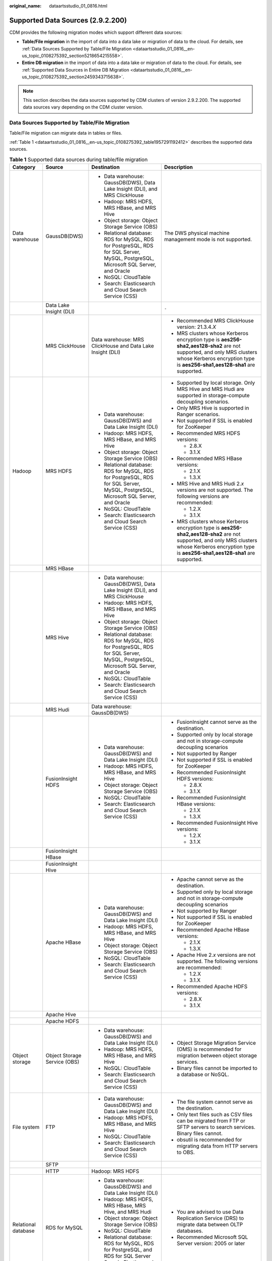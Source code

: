 :original_name: dataartsstudio_01_0816.html

.. _dataartsstudio_01_0816:

Supported Data Sources (2.9.2.200)
==================================

CDM provides the following migration modes which support different data sources:

-  **Table/File migration** in the import of data into a data lake or migration of data to the cloud. For details, see :ref:`Data Sources Supported by Table/File Migration <dataartsstudio_01_0816__en-us_topic_0108275392_section5218654215558>`.
-  **Entire DB migration** in the import of data into a data lake or migration of data to the cloud. For details, see :ref:`Supported Data Sources in Entire DB Migration <dataartsstudio_01_0816__en-us_topic_0108275392_section2459343715638>`.

.. note::

   This section describes the data sources supported by CDM clusters of version 2.9.2.200. The supported data sources vary depending on the CDM cluster version.

.. _dataartsstudio_01_0816__en-us_topic_0108275392_section5218654215558:

Data Sources Supported by Table/File Migration
----------------------------------------------

Table/File migration can migrate data in tables or files.

:ref:`Table 1 <dataartsstudio_01_0816__en-us_topic_0108275392_table1957291192412>` describes the supported data sources.

.. _dataartsstudio_01_0816__en-us_topic_0108275392_table1957291192412:

.. table:: **Table 1** Supported data sources during table/file migration

   +---------------------+---------------------------------+------------------------------------------------------------------------------------------------------------------------------------+-----------------------------------------------------------------------------------------------------------------------------------------------------------------------------------------------------+
   | Category            | Source                          | Destination                                                                                                                        | Description                                                                                                                                                                                         |
   +=====================+=================================+====================================================================================================================================+=====================================================================================================================================================================================================+
   | Data warehouse      | GaussDB(DWS)                    | -  Data warehouse: GaussDB(DWS), Data Lake Insight (DLI), and MRS ClickHouse                                                       | The DWS physical machine management mode is not supported.                                                                                                                                          |
   |                     |                                 | -  Hadoop: MRS HDFS, MRS HBase, and MRS Hive                                                                                       |                                                                                                                                                                                                     |
   |                     |                                 | -  Object storage: Object Storage Service (OBS)                                                                                    |                                                                                                                                                                                                     |
   |                     |                                 | -  Relational database: RDS for MySQL, RDS for PostgreSQL, RDS for SQL Server, MySQL, PostgreSQL, Microsoft SQL Server, and Oracle |                                                                                                                                                                                                     |
   |                     |                                 | -  NoSQL: CloudTable                                                                                                               |                                                                                                                                                                                                     |
   |                     |                                 | -  Search: Elasticsearch and Cloud Search Service (CSS)                                                                            |                                                                                                                                                                                                     |
   +---------------------+---------------------------------+------------------------------------------------------------------------------------------------------------------------------------+-----------------------------------------------------------------------------------------------------------------------------------------------------------------------------------------------------+
   |                     | Data Lake Insight (DLI)         |                                                                                                                                    | ``-``                                                                                                                                                                                               |
   +---------------------+---------------------------------+------------------------------------------------------------------------------------------------------------------------------------+-----------------------------------------------------------------------------------------------------------------------------------------------------------------------------------------------------+
   |                     | MRS ClickHouse                  | Data warehouse: MRS ClickHouse and Data Lake Insight (DLI)                                                                         | -  Recommended MRS ClickHouse version: 21.3.4.\ *X*                                                                                                                                                 |
   |                     |                                 |                                                                                                                                    |                                                                                                                                                                                                     |
   |                     |                                 |                                                                                                                                    | -  MRS clusters whose Kerberos encryption type is **aes256-sha2,aes128-sha2** are not supported, and only MRS clusters whose Kerberos encryption type is **aes256-sha1,aes128-sha1** are supported. |
   +---------------------+---------------------------------+------------------------------------------------------------------------------------------------------------------------------------+-----------------------------------------------------------------------------------------------------------------------------------------------------------------------------------------------------+
   | Hadoop              | MRS HDFS                        | -  Data warehouse: GaussDB(DWS) and Data Lake Insight (DLI)                                                                        | -  Supported by local storage. Only MRS Hive and MRS Hudi are supported in storage-compute decoupling scenarios.                                                                                    |
   |                     |                                 | -  Hadoop: MRS HDFS, MRS HBase, and MRS Hive                                                                                       |                                                                                                                                                                                                     |
   |                     |                                 | -  Object storage: Object Storage Service (OBS)                                                                                    | -  Only MRS Hive is supported in Ranger scenarios.                                                                                                                                                  |
   |                     |                                 | -  Relational database: RDS for MySQL, RDS for PostgreSQL, RDS for SQL Server, MySQL, PostgreSQL, Microsoft SQL Server, and Oracle |                                                                                                                                                                                                     |
   |                     |                                 | -  NoSQL: CloudTable                                                                                                               | -  Not supported if SSL is enabled for ZooKeeper                                                                                                                                                    |
   |                     |                                 | -  Search: Elasticsearch and Cloud Search Service (CSS)                                                                            |                                                                                                                                                                                                     |
   |                     |                                 |                                                                                                                                    | -  Recommended MRS HDFS versions:                                                                                                                                                                   |
   |                     |                                 |                                                                                                                                    |                                                                                                                                                                                                     |
   |                     |                                 |                                                                                                                                    |    -  2.8.X                                                                                                                                                                                         |
   |                     |                                 |                                                                                                                                    |    -  3.1.X                                                                                                                                                                                         |
   |                     |                                 |                                                                                                                                    |                                                                                                                                                                                                     |
   |                     |                                 |                                                                                                                                    | -  Recommended MRS HBase versions:                                                                                                                                                                  |
   |                     |                                 |                                                                                                                                    |                                                                                                                                                                                                     |
   |                     |                                 |                                                                                                                                    |    -  2.1.X                                                                                                                                                                                         |
   |                     |                                 |                                                                                                                                    |    -  1.3.X                                                                                                                                                                                         |
   |                     |                                 |                                                                                                                                    |                                                                                                                                                                                                     |
   |                     |                                 |                                                                                                                                    | -  MRS Hive and MRS Hudi 2.\ *x* versions are not supported. The following versions are recommended:                                                                                                |
   |                     |                                 |                                                                                                                                    |                                                                                                                                                                                                     |
   |                     |                                 |                                                                                                                                    |    -  1.2.X                                                                                                                                                                                         |
   |                     |                                 |                                                                                                                                    |    -  3.1.X                                                                                                                                                                                         |
   |                     |                                 |                                                                                                                                    |                                                                                                                                                                                                     |
   |                     |                                 |                                                                                                                                    | -  MRS clusters whose Kerberos encryption type is **aes256-sha2,aes128-sha2** are not supported, and only MRS clusters whose Kerberos encryption type is **aes256-sha1,aes128-sha1** are supported. |
   +---------------------+---------------------------------+------------------------------------------------------------------------------------------------------------------------------------+-----------------------------------------------------------------------------------------------------------------------------------------------------------------------------------------------------+
   |                     | MRS HBase                       |                                                                                                                                    |                                                                                                                                                                                                     |
   +---------------------+---------------------------------+------------------------------------------------------------------------------------------------------------------------------------+-----------------------------------------------------------------------------------------------------------------------------------------------------------------------------------------------------+
   |                     | MRS Hive                        | -  Data warehouse: GaussDB(DWS), Data Lake Insight (DLI), and MRS ClickHouse                                                       |                                                                                                                                                                                                     |
   |                     |                                 | -  Hadoop: MRS HDFS, MRS HBase, and MRS Hive                                                                                       |                                                                                                                                                                                                     |
   |                     |                                 | -  Object storage: Object Storage Service (OBS)                                                                                    |                                                                                                                                                                                                     |
   |                     |                                 | -  Relational database: RDS for MySQL, RDS for PostgreSQL, RDS for SQL Server, MySQL, PostgreSQL, Microsoft SQL Server, and Oracle |                                                                                                                                                                                                     |
   |                     |                                 | -  NoSQL: CloudTable                                                                                                               |                                                                                                                                                                                                     |
   |                     |                                 | -  Search: Elasticsearch and Cloud Search Service (CSS)                                                                            |                                                                                                                                                                                                     |
   +---------------------+---------------------------------+------------------------------------------------------------------------------------------------------------------------------------+-----------------------------------------------------------------------------------------------------------------------------------------------------------------------------------------------------+
   |                     | MRS Hudi                        | Data warehouse: GaussDB(DWS)                                                                                                       |                                                                                                                                                                                                     |
   +---------------------+---------------------------------+------------------------------------------------------------------------------------------------------------------------------------+-----------------------------------------------------------------------------------------------------------------------------------------------------------------------------------------------------+
   |                     | FusionInsight HDFS              | -  Data warehouse: GaussDB(DWS) and Data Lake Insight (DLI)                                                                        | -  FusionInsight cannot serve as the destination.                                                                                                                                                   |
   |                     |                                 | -  Hadoop: MRS HDFS, MRS HBase, and MRS Hive                                                                                       | -  Supported only by local storage and not in storage-compute decoupling scenarios                                                                                                                  |
   |                     |                                 | -  Object storage: Object Storage Service (OBS)                                                                                    | -  Not supported by Ranger                                                                                                                                                                          |
   |                     |                                 | -  NoSQL: CloudTable                                                                                                               | -  Not supported if SSL is enabled for ZooKeeper                                                                                                                                                    |
   |                     |                                 | -  Search: Elasticsearch and Cloud Search Service (CSS)                                                                            | -  Recommended FusionInsight HDFS versions:                                                                                                                                                         |
   |                     |                                 |                                                                                                                                    |                                                                                                                                                                                                     |
   |                     |                                 |                                                                                                                                    |    -  2.8.X                                                                                                                                                                                         |
   |                     |                                 |                                                                                                                                    |    -  3.1.X                                                                                                                                                                                         |
   |                     |                                 |                                                                                                                                    |                                                                                                                                                                                                     |
   |                     |                                 |                                                                                                                                    | -  Recommended FusionInsight HBase versions:                                                                                                                                                        |
   |                     |                                 |                                                                                                                                    |                                                                                                                                                                                                     |
   |                     |                                 |                                                                                                                                    |    -  2.1.X                                                                                                                                                                                         |
   |                     |                                 |                                                                                                                                    |    -  1.3.X                                                                                                                                                                                         |
   |                     |                                 |                                                                                                                                    |                                                                                                                                                                                                     |
   |                     |                                 |                                                                                                                                    | -  Recommended FusionInsight Hive versions:                                                                                                                                                         |
   |                     |                                 |                                                                                                                                    |                                                                                                                                                                                                     |
   |                     |                                 |                                                                                                                                    |    -  1.2.X                                                                                                                                                                                         |
   |                     |                                 |                                                                                                                                    |    -  3.1.X                                                                                                                                                                                         |
   +---------------------+---------------------------------+------------------------------------------------------------------------------------------------------------------------------------+-----------------------------------------------------------------------------------------------------------------------------------------------------------------------------------------------------+
   |                     | FusionInsight HBase             |                                                                                                                                    |                                                                                                                                                                                                     |
   +---------------------+---------------------------------+------------------------------------------------------------------------------------------------------------------------------------+-----------------------------------------------------------------------------------------------------------------------------------------------------------------------------------------------------+
   |                     | FusionInsight Hive              |                                                                                                                                    |                                                                                                                                                                                                     |
   +---------------------+---------------------------------+------------------------------------------------------------------------------------------------------------------------------------+-----------------------------------------------------------------------------------------------------------------------------------------------------------------------------------------------------+
   |                     | Apache HBase                    | -  Data warehouse: GaussDB(DWS) and Data Lake Insight (DLI)                                                                        | -  Apache cannot serve as the destination.                                                                                                                                                          |
   |                     |                                 | -  Hadoop: MRS HDFS, MRS HBase, and MRS Hive                                                                                       | -  Supported only by local storage and not in storage-compute decoupling scenarios                                                                                                                  |
   |                     |                                 | -  Object storage: Object Storage Service (OBS)                                                                                    | -  Not supported by Ranger                                                                                                                                                                          |
   |                     |                                 | -  NoSQL: CloudTable                                                                                                               | -  Not supported if SSL is enabled for ZooKeeper                                                                                                                                                    |
   |                     |                                 | -  Search: Elasticsearch and Cloud Search Service (CSS)                                                                            | -  Recommended Apache HBase versions:                                                                                                                                                               |
   |                     |                                 |                                                                                                                                    |                                                                                                                                                                                                     |
   |                     |                                 |                                                                                                                                    |    -  2.1.X                                                                                                                                                                                         |
   |                     |                                 |                                                                                                                                    |    -  1.3.X                                                                                                                                                                                         |
   |                     |                                 |                                                                                                                                    |                                                                                                                                                                                                     |
   |                     |                                 |                                                                                                                                    | -  Apache Hive 2.\ *x* versions are not supported. The following versions are recommended:                                                                                                          |
   |                     |                                 |                                                                                                                                    |                                                                                                                                                                                                     |
   |                     |                                 |                                                                                                                                    |    -  1.2.X                                                                                                                                                                                         |
   |                     |                                 |                                                                                                                                    |    -  3.1.X                                                                                                                                                                                         |
   |                     |                                 |                                                                                                                                    |                                                                                                                                                                                                     |
   |                     |                                 |                                                                                                                                    | -  Recommended Apache HDFS versions:                                                                                                                                                                |
   |                     |                                 |                                                                                                                                    |                                                                                                                                                                                                     |
   |                     |                                 |                                                                                                                                    |    -  2.8.X                                                                                                                                                                                         |
   |                     |                                 |                                                                                                                                    |    -  3.1.X                                                                                                                                                                                         |
   +---------------------+---------------------------------+------------------------------------------------------------------------------------------------------------------------------------+-----------------------------------------------------------------------------------------------------------------------------------------------------------------------------------------------------+
   |                     | Apache Hive                     |                                                                                                                                    |                                                                                                                                                                                                     |
   +---------------------+---------------------------------+------------------------------------------------------------------------------------------------------------------------------------+-----------------------------------------------------------------------------------------------------------------------------------------------------------------------------------------------------+
   |                     | Apache HDFS                     |                                                                                                                                    |                                                                                                                                                                                                     |
   +---------------------+---------------------------------+------------------------------------------------------------------------------------------------------------------------------------+-----------------------------------------------------------------------------------------------------------------------------------------------------------------------------------------------------+
   | Object storage      | Object Storage Service (OBS)    | -  Data warehouse: GaussDB(DWS) and Data Lake Insight (DLI)                                                                        | -  Object Storage Migration Service (OMS) is recommended for migration between object storage services.                                                                                             |
   |                     |                                 | -  Hadoop: MRS HDFS, MRS HBase, and MRS Hive                                                                                       | -  Binary files cannot be imported to a database or NoSQL.                                                                                                                                          |
   |                     |                                 | -  NoSQL: CloudTable                                                                                                               |                                                                                                                                                                                                     |
   |                     |                                 | -  Search: Elasticsearch and Cloud Search Service (CSS)                                                                            |                                                                                                                                                                                                     |
   +---------------------+---------------------------------+------------------------------------------------------------------------------------------------------------------------------------+-----------------------------------------------------------------------------------------------------------------------------------------------------------------------------------------------------+
   | File system         | FTP                             | -  Data warehouse: GaussDB(DWS) and Data Lake Insight (DLI)                                                                        | -  The file system cannot serve as the destination.                                                                                                                                                 |
   |                     |                                 | -  Hadoop: MRS HDFS, MRS HBase, and MRS Hive                                                                                       | -  Only text files such as CSV files can be migrated from FTP or SFTP servers to search services. Binary files cannot.                                                                              |
   |                     |                                 | -  NoSQL: CloudTable                                                                                                               | -  obsutil is recommended for migrating data from HTTP servers to OBS.                                                                                                                              |
   |                     |                                 | -  Search: Elasticsearch and Cloud Search Service (CSS)                                                                            |                                                                                                                                                                                                     |
   +---------------------+---------------------------------+------------------------------------------------------------------------------------------------------------------------------------+-----------------------------------------------------------------------------------------------------------------------------------------------------------------------------------------------------+
   |                     | SFTP                            |                                                                                                                                    |                                                                                                                                                                                                     |
   +---------------------+---------------------------------+------------------------------------------------------------------------------------------------------------------------------------+-----------------------------------------------------------------------------------------------------------------------------------------------------------------------------------------------------+
   |                     | HTTP                            | Hadoop: MRS HDFS                                                                                                                   |                                                                                                                                                                                                     |
   +---------------------+---------------------------------+------------------------------------------------------------------------------------------------------------------------------------+-----------------------------------------------------------------------------------------------------------------------------------------------------------------------------------------------------+
   | Relational database | RDS for MySQL                   | -  Data warehouse: GaussDB(DWS) and Data Lake Insight (DLI)                                                                        | -  You are advised to use Data Replication Service (DRS) to migrate data between OLTP databases.                                                                                                    |
   |                     |                                 | -  Hadoop: MRS HDFS, MRS HBase, MRS Hive, and MRS Hudi                                                                             | -  Recommended Microsoft SQL Server version: 2005 or later                                                                                                                                          |
   |                     |                                 | -  Object storage: Object Storage Service (OBS)                                                                                    |                                                                                                                                                                                                     |
   |                     |                                 | -  NoSQL: CloudTable                                                                                                               |                                                                                                                                                                                                     |
   |                     |                                 | -  Relational database: RDS for MySQL, RDS for PostgreSQL, and RDS for SQL Server                                                  |                                                                                                                                                                                                     |
   |                     |                                 | -  Search: Elasticsearch and Cloud Search Service (CSS)                                                                            |                                                                                                                                                                                                     |
   +---------------------+---------------------------------+------------------------------------------------------------------------------------------------------------------------------------+-----------------------------------------------------------------------------------------------------------------------------------------------------------------------------------------------------+
   |                     | RDS for SQL Server              | -  Data warehouse: GaussDB(DWS) and Data Lake Insight (DLI)                                                                        |                                                                                                                                                                                                     |
   |                     |                                 | -  Hadoop: MRS HDFS, MRS HBase, and MRS Hive                                                                                       |                                                                                                                                                                                                     |
   |                     |                                 | -  Object storage: Object Storage Service (OBS)                                                                                    |                                                                                                                                                                                                     |
   |                     |                                 | -  NoSQL: CloudTable                                                                                                               |                                                                                                                                                                                                     |
   |                     |                                 | -  Relational database: RDS for MySQL, RDS for PostgreSQL, and RDS for SQL Server                                                  |                                                                                                                                                                                                     |
   |                     |                                 | -  Search: Elasticsearch and Cloud Search Service (CSS)                                                                            |                                                                                                                                                                                                     |
   +---------------------+---------------------------------+------------------------------------------------------------------------------------------------------------------------------------+-----------------------------------------------------------------------------------------------------------------------------------------------------------------------------------------------------+
   |                     | RDS for PostgreSQL              |                                                                                                                                    |                                                                                                                                                                                                     |
   +---------------------+---------------------------------+------------------------------------------------------------------------------------------------------------------------------------+-----------------------------------------------------------------------------------------------------------------------------------------------------------------------------------------------------+
   |                     | MySQL                           | -  Data warehouse: GaussDB(DWS) and Data Lake Insight (DLI)                                                                        |                                                                                                                                                                                                     |
   |                     |                                 | -  Hadoop: MRS HDFS, MRS HBase, MRS Hive, and MRS Hudi                                                                             |                                                                                                                                                                                                     |
   |                     |                                 | -  Object-based storage: Object Storage Service (OBS)                                                                              |                                                                                                                                                                                                     |
   |                     |                                 | -  NoSQL: CloudTable                                                                                                               |                                                                                                                                                                                                     |
   |                     |                                 | -  Search: Elasticsearch and Cloud Search Service (CSS)                                                                            |                                                                                                                                                                                                     |
   +---------------------+---------------------------------+------------------------------------------------------------------------------------------------------------------------------------+-----------------------------------------------------------------------------------------------------------------------------------------------------------------------------------------------------+
   |                     | PostgreSQL                      |                                                                                                                                    |                                                                                                                                                                                                     |
   +---------------------+---------------------------------+------------------------------------------------------------------------------------------------------------------------------------+-----------------------------------------------------------------------------------------------------------------------------------------------------------------------------------------------------+
   |                     | Oracle                          |                                                                                                                                    |                                                                                                                                                                                                     |
   +---------------------+---------------------------------+------------------------------------------------------------------------------------------------------------------------------------+-----------------------------------------------------------------------------------------------------------------------------------------------------------------------------------------------------+
   |                     | Microsoft SQL Server            | -  Data warehouse: GaussDB(DWS) and Data Lake Insight (DLI)                                                                        |                                                                                                                                                                                                     |
   |                     |                                 | -  Hadoop: MRS HDFS, MRS HBase, and MRS Hive                                                                                       |                                                                                                                                                                                                     |
   |                     |                                 | -  Object-based storage: Object Storage Service (OBS)                                                                              |                                                                                                                                                                                                     |
   |                     |                                 | -  NoSQL: CloudTable                                                                                                               |                                                                                                                                                                                                     |
   |                     |                                 | -  Search: Elasticsearch and Cloud Search Service (CSS)                                                                            |                                                                                                                                                                                                     |
   +---------------------+---------------------------------+------------------------------------------------------------------------------------------------------------------------------------+-----------------------------------------------------------------------------------------------------------------------------------------------------------------------------------------------------+
   |                     | SAP HANA                        | -  Data warehouse: Data Lake Insight (DLI)                                                                                         | SAP HANA data sources have the following restrictions:                                                                                                                                              |
   |                     |                                 | -  Hadoop: MRS Hive                                                                                                                |                                                                                                                                                                                                     |
   |                     |                                 |                                                                                                                                    | -  SAP HANA cannot serve as the destination.                                                                                                                                                        |
   |                     |                                 |                                                                                                                                    | -  Only the 2.00.050.00.1592305219 version is supported.                                                                                                                                            |
   |                     |                                 |                                                                                                                                    | -  Only the Generic Edition is supported.                                                                                                                                                           |
   |                     |                                 |                                                                                                                                    | -  BW/4 FOR HANA is not supported.                                                                                                                                                                  |
   |                     |                                 |                                                                                                                                    | -  Only database names, table names, and column names consisting of English letters are supported. Special characters such as spaces and symbols are not allowed.                                   |
   |                     |                                 |                                                                                                                                    | -  The following data types are supported: date, digit, Boolean, and character (except SHORTTEXT). Other data types such as binary are not supported.                                               |
   |                     |                                 |                                                                                                                                    | -  During migration, tables cannot be automatically created at the destination.                                                                                                                     |
   +---------------------+---------------------------------+------------------------------------------------------------------------------------------------------------------------------------+-----------------------------------------------------------------------------------------------------------------------------------------------------------------------------------------------------+
   |                     | Database sharding               | -  Data warehouse: Data Lake Insight (DLI)                                                                                         | Database shards cannot serve as the destination.                                                                                                                                                    |
   |                     |                                 | -  Hadoop: MRS HBase and MRS Hive                                                                                                  |                                                                                                                                                                                                     |
   |                     |                                 |                                                                                                                                    | A shard link connects to multiple backend data sources at the same time. The link can be used as the job source to migrate data from those data sources to other data sources.                      |
   |                     |                                 | -  Search: Elasticsearch and Cloud Search Service (CSS)                                                                            |                                                                                                                                                                                                     |
   |                     |                                 |                                                                                                                                    |                                                                                                                                                                                                     |
   |                     |                                 | -  Object-based storage: Object Storage Service (OBS)                                                                              |                                                                                                                                                                                                     |
   +---------------------+---------------------------------+------------------------------------------------------------------------------------------------------------------------------------+-----------------------------------------------------------------------------------------------------------------------------------------------------------------------------------------------------+
   | NoSQL               | Redis                           | Hadoop: MRS HDFS, MRS HBase, and MRS Hive                                                                                          | NoSQL except CloudTable cannot serve as the destination.                                                                                                                                            |
   +---------------------+---------------------------------+------------------------------------------------------------------------------------------------------------------------------------+-----------------------------------------------------------------------------------------------------------------------------------------------------------------------------------------------------+
   |                     | Document Database Service (DDS) |                                                                                                                                    |                                                                                                                                                                                                     |
   +---------------------+---------------------------------+------------------------------------------------------------------------------------------------------------------------------------+-----------------------------------------------------------------------------------------------------------------------------------------------------------------------------------------------------+
   |                     | MongoDB                         |                                                                                                                                    |                                                                                                                                                                                                     |
   +---------------------+---------------------------------+------------------------------------------------------------------------------------------------------------------------------------+-----------------------------------------------------------------------------------------------------------------------------------------------------------------------------------------------------+
   |                     | CloudTable HBase                | -  Data warehouse: GaussDB(DWS) and Data Lake Insight (DLI)                                                                        |                                                                                                                                                                                                     |
   |                     |                                 | -  Hadoop: MRS HDFS, MRS HBase, and MRS Hive                                                                                       |                                                                                                                                                                                                     |
   |                     |                                 | -  Object storage: Object Storage Service (OBS)                                                                                    |                                                                                                                                                                                                     |
   |                     |                                 | -  Relational database: RDS for MySQL, RDS for PostgreSQL, RDS for SQL Server, MySQL, PostgreSQL, Microsoft SQL Server, and Oracle |                                                                                                                                                                                                     |
   |                     |                                 | -  NoSQL: CloudTable                                                                                                               |                                                                                                                                                                                                     |
   |                     |                                 | -  Search: Elasticsearch and Cloud Search Service (CSS)                                                                            |                                                                                                                                                                                                     |
   +---------------------+---------------------------------+------------------------------------------------------------------------------------------------------------------------------------+-----------------------------------------------------------------------------------------------------------------------------------------------------------------------------------------------------+
   |                     | Cassandra                       | -  Data warehouse: GaussDB(DWS) and Data Lake Insight (DLI)                                                                        |                                                                                                                                                                                                     |
   |                     |                                 | -  Hadoop: MRS HDFS, MRS HBase, and MRS Hive                                                                                       |                                                                                                                                                                                                     |
   |                     |                                 | -  Object storage: Object Storage Service (OBS)                                                                                    |                                                                                                                                                                                                     |
   |                     |                                 | -  NoSQL: CloudTable                                                                                                               |                                                                                                                                                                                                     |
   |                     |                                 | -  Search: Elasticsearch and Cloud Search Service (CSS)                                                                            |                                                                                                                                                                                                     |
   +---------------------+---------------------------------+------------------------------------------------------------------------------------------------------------------------------------+-----------------------------------------------------------------------------------------------------------------------------------------------------------------------------------------------------+
   | Message system      | Apache Kafka                    | Search: Cloud Search Service (CSS)                                                                                                 | The message system cannot serve as the destination.                                                                                                                                                 |
   +---------------------+---------------------------------+------------------------------------------------------------------------------------------------------------------------------------+-----------------------------------------------------------------------------------------------------------------------------------------------------------------------------------------------------+
   |                     | DMS Kafka                       |                                                                                                                                    |                                                                                                                                                                                                     |
   +---------------------+---------------------------------+------------------------------------------------------------------------------------------------------------------------------------+-----------------------------------------------------------------------------------------------------------------------------------------------------------------------------------------------------+
   |                     | MRS Kafka                       | -  Data warehouse: GaussDB(DWS) and Data Lake Insight (DLI)                                                                        | -  MRS Kafka cannot serve as the destination.                                                                                                                                                       |
   |                     |                                 | -  Hadoop: MRS HDFS, MRS HBase, and MRS Hive                                                                                       |                                                                                                                                                                                                     |
   |                     |                                 | -  Object-based storage: Object Storage Service (OBS)                                                                              | -  Supported only by local storage and not in storage-compute decoupling scenarios.                                                                                                                 |
   |                     |                                 | -  Relational database: RDS for MySQL, RDS for PostgreSQL, and RDS for SQL Server                                                  |                                                                                                                                                                                                     |
   |                     |                                 | -  NoSQL: CloudTable                                                                                                               | -  Not supported by Ranger.                                                                                                                                                                         |
   |                     |                                 | -  Search: Elasticsearch and Cloud Search Service (CSS)                                                                            |                                                                                                                                                                                                     |
   |                     |                                 |                                                                                                                                    | -  Not supported if SSL is enabled for ZooKeeper.                                                                                                                                                   |
   |                     |                                 |                                                                                                                                    |                                                                                                                                                                                                     |
   |                     |                                 |                                                                                                                                    | -  MRS clusters whose Kerberos encryption type is **aes256-sha2,aes128-sha2** are not supported, and only MRS clusters whose Kerberos encryption type is **aes256-sha1,aes128-sha1** are supported. |
   +---------------------+---------------------------------+------------------------------------------------------------------------------------------------------------------------------------+-----------------------------------------------------------------------------------------------------------------------------------------------------------------------------------------------------+
   | Search              | Elasticsearch                   | -  Data warehouse: GaussDB(DWS) and Data Lake Insight (DLI)                                                                        | Only the non-security mode is supported.                                                                                                                                                            |
   |                     |                                 | -  Hadoop: MRS HDFS, MRS HBase, and MRS Hive                                                                                       |                                                                                                                                                                                                     |
   |                     |                                 | -  Object storage: Object Storage Service (OBS)                                                                                    |                                                                                                                                                                                                     |
   |                     |                                 | -  Relational database: RDS for MySQL, RDS for PostgreSQL, and RDS for SQL Server                                                  |                                                                                                                                                                                                     |
   |                     |                                 | -  NoSQL: CloudTable                                                                                                               |                                                                                                                                                                                                     |
   |                     |                                 | -  Search: Elasticsearch and Cloud Search Service (CSS)                                                                            |                                                                                                                                                                                                     |
   +---------------------+---------------------------------+------------------------------------------------------------------------------------------------------------------------------------+-----------------------------------------------------------------------------------------------------------------------------------------------------------------------------------------------------+
   |                     | Cloud Search Service (CSS)      |                                                                                                                                    | N/A                                                                                                                                                                                                 |
   +---------------------+---------------------------------+------------------------------------------------------------------------------------------------------------------------------------+-----------------------------------------------------------------------------------------------------------------------------------------------------------------------------------------------------+

.. note::

   In the preceding table, the non-cloud data sources, such as MySQL, include on-premises MySQL, MySQL built on ECSs, or MySQL on the third-party cloud.

.. _dataartsstudio_01_0816__en-us_topic_0108275392_section2459343715638:

Supported Data Sources in Entire DB Migration
---------------------------------------------

Entire DB migration is used when an on-premises data center or a database created on an ECS needs to be synchronized to a database service or big data service on the cloud. It is suitable for offline database migration but not online real-time migration.

:ref:`Table 2 <dataartsstudio_01_0816__en-us_topic_0108275392_table203863575510>` lists the data sources supporting entire DB migration using CDM.

.. _dataartsstudio_01_0816__en-us_topic_0108275392_table203863575510:

.. table:: **Table 2** Supported data sources in entire DB migration

   +---------------------------------------------------------------------------------------------------------------------------+---------------------------------+-------------+---------------+--------------------------------------------------------------------------------------------------------------------------------------------------------------------------------------------------+
   | Category                                                                                                                  | Data Source                     | Read        | Write         | Description                                                                                                                                                                                      |
   +===========================================================================================================================+=================================+=============+===============+==================================================================================================================================================================================================+
   | Data warehouse                                                                                                            | Data Warehouse Service (DWS)    | Supported   | Supported     | ``-``                                                                                                                                                                                            |
   +---------------------------------------------------------------------------------------------------------------------------+---------------------------------+-------------+---------------+--------------------------------------------------------------------------------------------------------------------------------------------------------------------------------------------------+
   | Hadoop                                                                                                                    | MRS HBase                       | Supported   | Supported     | Entire DB migration only to MRS HBase                                                                                                                                                            |
   |                                                                                                                           |                                 |             |               |                                                                                                                                                                                                  |
   | (available only for local storage, and not for storage-compute decoupling, Ranger, or ZooKeeper for which SSL is enabled) |                                 |             |               | Recommended versions:                                                                                                                                                                            |
   |                                                                                                                           |                                 |             |               |                                                                                                                                                                                                  |
   |                                                                                                                           |                                 |             |               | -  2.1.X                                                                                                                                                                                         |
   |                                                                                                                           |                                 |             |               | -  1.3.X                                                                                                                                                                                         |
   |                                                                                                                           |                                 |             |               |                                                                                                                                                                                                  |
   |                                                                                                                           |                                 |             |               | MRS clusters whose Kerberos encryption type is **aes256-sha2,aes128-sha2** are not supported, and only MRS clusters whose Kerberos encryption type is **aes256-sha1,aes128-sha1** are supported. |
   +---------------------------------------------------------------------------------------------------------------------------+---------------------------------+-------------+---------------+--------------------------------------------------------------------------------------------------------------------------------------------------------------------------------------------------+
   |                                                                                                                           | MRS Hive                        | Supported   | Supported     | Entire DB migration only to a relational database                                                                                                                                                |
   |                                                                                                                           |                                 |             |               |                                                                                                                                                                                                  |
   |                                                                                                                           |                                 |             |               | 2.\ *x* versions are not supported. The following versions are recommended:                                                                                                                      |
   |                                                                                                                           |                                 |             |               |                                                                                                                                                                                                  |
   |                                                                                                                           |                                 |             |               | -  1.2.X                                                                                                                                                                                         |
   |                                                                                                                           |                                 |             |               | -  3.1.X                                                                                                                                                                                         |
   |                                                                                                                           |                                 |             |               |                                                                                                                                                                                                  |
   |                                                                                                                           |                                 |             |               | MRS clusters whose Kerberos encryption type is **aes256-sha2,aes128-sha2** are not supported, and only MRS clusters whose Kerberos encryption type is **aes256-sha1,aes128-sha1** are supported. |
   +---------------------------------------------------------------------------------------------------------------------------+---------------------------------+-------------+---------------+--------------------------------------------------------------------------------------------------------------------------------------------------------------------------------------------------+
   |                                                                                                                           | FusionInsight HBase             | Supported   | Not supported | Recommended versions:                                                                                                                                                                            |
   |                                                                                                                           |                                 |             |               |                                                                                                                                                                                                  |
   |                                                                                                                           |                                 |             |               | -  2.1.X                                                                                                                                                                                         |
   |                                                                                                                           |                                 |             |               | -  1.3.X                                                                                                                                                                                         |
   +---------------------------------------------------------------------------------------------------------------------------+---------------------------------+-------------+---------------+--------------------------------------------------------------------------------------------------------------------------------------------------------------------------------------------------+
   |                                                                                                                           | FusionInsight Hive              | Supported   | Not supported | Entire DB migration only to a relational database                                                                                                                                                |
   |                                                                                                                           |                                 |             |               |                                                                                                                                                                                                  |
   |                                                                                                                           |                                 |             |               | 2.\ *x* versions are not supported. The following versions are recommended:                                                                                                                      |
   |                                                                                                                           |                                 |             |               |                                                                                                                                                                                                  |
   |                                                                                                                           |                                 |             |               | -  1.2.X                                                                                                                                                                                         |
   |                                                                                                                           |                                 |             |               | -  3.1.X                                                                                                                                                                                         |
   +---------------------------------------------------------------------------------------------------------------------------+---------------------------------+-------------+---------------+--------------------------------------------------------------------------------------------------------------------------------------------------------------------------------------------------+
   |                                                                                                                           | Apache HBase                    | Supported   | Not supported | Recommended versions:                                                                                                                                                                            |
   |                                                                                                                           |                                 |             |               |                                                                                                                                                                                                  |
   |                                                                                                                           |                                 |             |               | -  2.1.X                                                                                                                                                                                         |
   |                                                                                                                           |                                 |             |               | -  1.3.X                                                                                                                                                                                         |
   +---------------------------------------------------------------------------------------------------------------------------+---------------------------------+-------------+---------------+--------------------------------------------------------------------------------------------------------------------------------------------------------------------------------------------------+
   |                                                                                                                           | Apache Hive                     | Supported   | Not supported | Entire DB migration only to a relational database                                                                                                                                                |
   |                                                                                                                           |                                 |             |               |                                                                                                                                                                                                  |
   |                                                                                                                           |                                 |             |               | 2.\ *x* versions are not supported. The following versions are recommended:                                                                                                                      |
   |                                                                                                                           |                                 |             |               |                                                                                                                                                                                                  |
   |                                                                                                                           |                                 |             |               | -  1.2.X                                                                                                                                                                                         |
   |                                                                                                                           |                                 |             |               | -  3.1.X                                                                                                                                                                                         |
   +---------------------------------------------------------------------------------------------------------------------------+---------------------------------+-------------+---------------+--------------------------------------------------------------------------------------------------------------------------------------------------------------------------------------------------+
   | Relational database                                                                                                       | RDS for MySQL                   | Supported   | Supported     | Migration from OLTP to OLTP is not supported. In this scenario, you are advised to use the Data Replication Service (DRS).                                                                       |
   +---------------------------------------------------------------------------------------------------------------------------+---------------------------------+-------------+---------------+--------------------------------------------------------------------------------------------------------------------------------------------------------------------------------------------------+
   |                                                                                                                           | RDS for PostgreSQL              | Supported   | Supported     |                                                                                                                                                                                                  |
   +---------------------------------------------------------------------------------------------------------------------------+---------------------------------+-------------+---------------+--------------------------------------------------------------------------------------------------------------------------------------------------------------------------------------------------+
   |                                                                                                                           | RDS for SQL Server              | Supported   | Supported     |                                                                                                                                                                                                  |
   +---------------------------------------------------------------------------------------------------------------------------+---------------------------------+-------------+---------------+--------------------------------------------------------------------------------------------------------------------------------------------------------------------------------------------------+
   |                                                                                                                           | MySQL                           | Supported   | Not supported |                                                                                                                                                                                                  |
   +---------------------------------------------------------------------------------------------------------------------------+---------------------------------+-------------+---------------+--------------------------------------------------------------------------------------------------------------------------------------------------------------------------------------------------+
   |                                                                                                                           | PostgreSQL                      | Supported   | Not supported |                                                                                                                                                                                                  |
   +---------------------------------------------------------------------------------------------------------------------------+---------------------------------+-------------+---------------+--------------------------------------------------------------------------------------------------------------------------------------------------------------------------------------------------+
   |                                                                                                                           | Microsoft SQL Server            | Supported   | Not supported |                                                                                                                                                                                                  |
   +---------------------------------------------------------------------------------------------------------------------------+---------------------------------+-------------+---------------+--------------------------------------------------------------------------------------------------------------------------------------------------------------------------------------------------+
   |                                                                                                                           | Oracle                          | Supported   | Not supported |                                                                                                                                                                                                  |
   +---------------------------------------------------------------------------------------------------------------------------+---------------------------------+-------------+---------------+--------------------------------------------------------------------------------------------------------------------------------------------------------------------------------------------------+
   |                                                                                                                           | SAP HANA                        | Supported   | Not supported | -  Only the 2.00.050.00.1592305219 version is supported.                                                                                                                                         |
   |                                                                                                                           |                                 |             |               | -  Only the Generic Edition is supported.                                                                                                                                                        |
   |                                                                                                                           |                                 |             |               | -  BW/4 FOR HANA is not supported.                                                                                                                                                               |
   |                                                                                                                           |                                 |             |               | -  Only database names, table names, and column names consisting of English letters are supported. Special characters such as spaces and symbols are not allowed.                                |
   |                                                                                                                           |                                 |             |               | -  The following data types are supported: date, digit, Boolean, and character (except SHORTTEXT). Other data types such as binary are not supported.                                            |
   |                                                                                                                           |                                 |             |               | -  During migration, tables cannot be automatically created at the destination.                                                                                                                  |
   +---------------------------------------------------------------------------------------------------------------------------+---------------------------------+-------------+---------------+--------------------------------------------------------------------------------------------------------------------------------------------------------------------------------------------------+
   |                                                                                                                           | Dameng database                 | Supported   | Not supported | Only to DWS and Hive                                                                                                                                                                             |
   +---------------------------------------------------------------------------------------------------------------------------+---------------------------------+-------------+---------------+--------------------------------------------------------------------------------------------------------------------------------------------------------------------------------------------------+
   | NoSQL                                                                                                                     | Redis                           | Supported   | Supported     | ``-``                                                                                                                                                                                            |
   +---------------------------------------------------------------------------------------------------------------------------+---------------------------------+-------------+---------------+--------------------------------------------------------------------------------------------------------------------------------------------------------------------------------------------------+
   |                                                                                                                           | Document Database Service (DDS) | Supported   | Supported     | Only migration between DDS and MRS is supported.                                                                                                                                                 |
   +---------------------------------------------------------------------------------------------------------------------------+---------------------------------+-------------+---------------+--------------------------------------------------------------------------------------------------------------------------------------------------------------------------------------------------+
   |                                                                                                                           | CloudTable Service (CloudTable) | Supported   | Supported     | ``-``                                                                                                                                                                                            |
   +---------------------------------------------------------------------------------------------------------------------------+---------------------------------+-------------+---------------+--------------------------------------------------------------------------------------------------------------------------------------------------------------------------------------------------+
